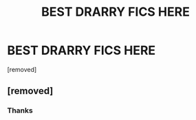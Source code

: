 #+TITLE: BEST DRARRY FICS HERE

* BEST DRARRY FICS HERE
:PROPERTIES:
:Author: Technical-Goal-9437
:Score: 0
:DateUnix: 1610007819.0
:DateShort: 2021-Jan-07
:END:
[removed]


** [removed]
:PROPERTIES:
:Score: 0
:DateUnix: 1610007916.0
:DateShort: 2021-Jan-07
:END:

*** Thanks
:PROPERTIES:
:Author: hoping_for_fun
:Score: 1
:DateUnix: 1610271215.0
:DateShort: 2021-Jan-10
:END:
